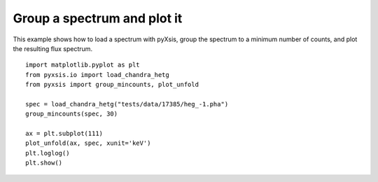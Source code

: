
Group a spectrum and plot it
^^^^^^^^^^^^^^^^^^^^^^^^^^^^

This example shows how to load a spectrum with pyXsis, group the
spectrum to a minimum number of counts, and plot the resulting flux
spectrum.
::

   import matplotlib.pyplot as plt
   from pyxsis.io import load_chandra_hetg
   from pyxsis import group_mincounts, plot_unfold

   spec = load_chandra_hetg("tests/data/17385/heg_-1.pha")
   group_mincounts(spec, 30)

   ax = plt.subplot(111)
   plot_unfold(ax, spec, xunit='keV')
   plt.loglog()
   plt.show()

